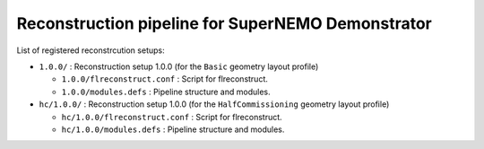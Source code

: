 ==============================================================
Reconstruction pipeline for SuperNEMO Demonstrator
==============================================================

List of registered reconstrcution setups:

* ``1.0.0/`` : Reconstruction setup 1.0.0 (for the ``Basic`` geometry layout profile)

  * ``1.0.0/flreconstruct.conf`` : Script for flreconstruct.
  * ``1.0.0/modules.defs`` : Pipeline structure and modules.

* ``hc/1.0.0/`` : Reconstruction setup 1.0.0 (for the ``HalfCommissioning`` geometry layout profile)

  * ``hc/1.0.0/flreconstruct.conf`` :  Script for flreconstruct.
  * ``hc/1.0.0/modules.defs`` : Pipeline structure and modules.
